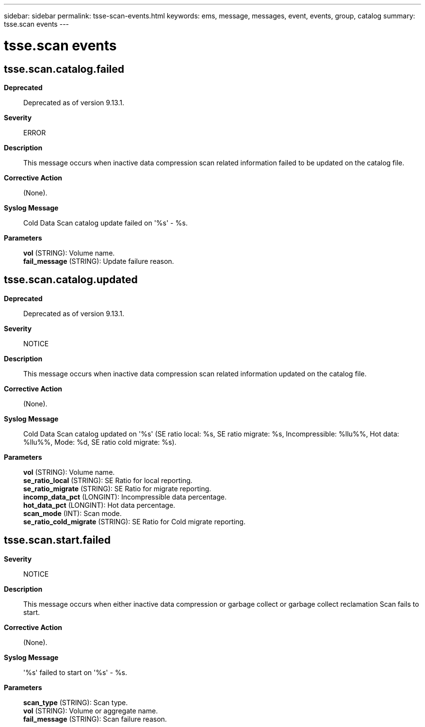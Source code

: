 ---
sidebar: sidebar
permalink: tsse-scan-events.html
keywords: ems, message, messages, event, events, group, catalog
summary: tsse.scan events
---

= tsse.scan events
:toclevels: 1
:hardbreaks:
:nofooter:
:icons: font
:linkattrs:
:imagesdir: ./media/

== tsse.scan.catalog.failed
*Deprecated*::
Deprecated as of version 9.13.1.
*Severity*::
ERROR
*Description*::
This message occurs when inactive data compression scan related information failed to be updated on the catalog file.
*Corrective Action*::
(None).
*Syslog Message*::
Cold Data Scan catalog update failed on '%s' - %s.
*Parameters*::
*vol* (STRING): Volume name.
*fail_message* (STRING): Update failure reason.

== tsse.scan.catalog.updated
*Deprecated*::
Deprecated as of version 9.13.1.
*Severity*::
NOTICE
*Description*::
This message occurs when inactive data compression scan related information updated on the catalog file.
*Corrective Action*::
(None).
*Syslog Message*::
Cold Data Scan catalog updated on '%s' (SE ratio local: %s, SE ratio migrate: %s, Incompressible: %llu%%, Hot data: %llu%%, Mode: %d, SE ratio cold migrate: %s).
*Parameters*::
*vol* (STRING): Volume name.
*se_ratio_local* (STRING): SE Ratio for local reporting.
*se_ratio_migrate* (STRING): SE Ratio for migrate reporting.
*incomp_data_pct* (LONGINT): Incompressible data percentage.
*hot_data_pct* (LONGINT): Hot data percentage.
*scan_mode* (INT): Scan mode.
*se_ratio_cold_migrate* (STRING): SE Ratio for Cold migrate reporting.

== tsse.scan.start.failed
*Severity*::
NOTICE
*Description*::
This message occurs when either inactive data compression or garbage collect or garbage collect reclamation Scan fails to start.
*Corrective Action*::
(None).
*Syslog Message*::
'%s' failed to start on '%s' - %s.
*Parameters*::
*scan_type* (STRING): Scan type.
*vol* (STRING): Volume or aggregate name.
*fail_message* (STRING): Scan failure reason.
